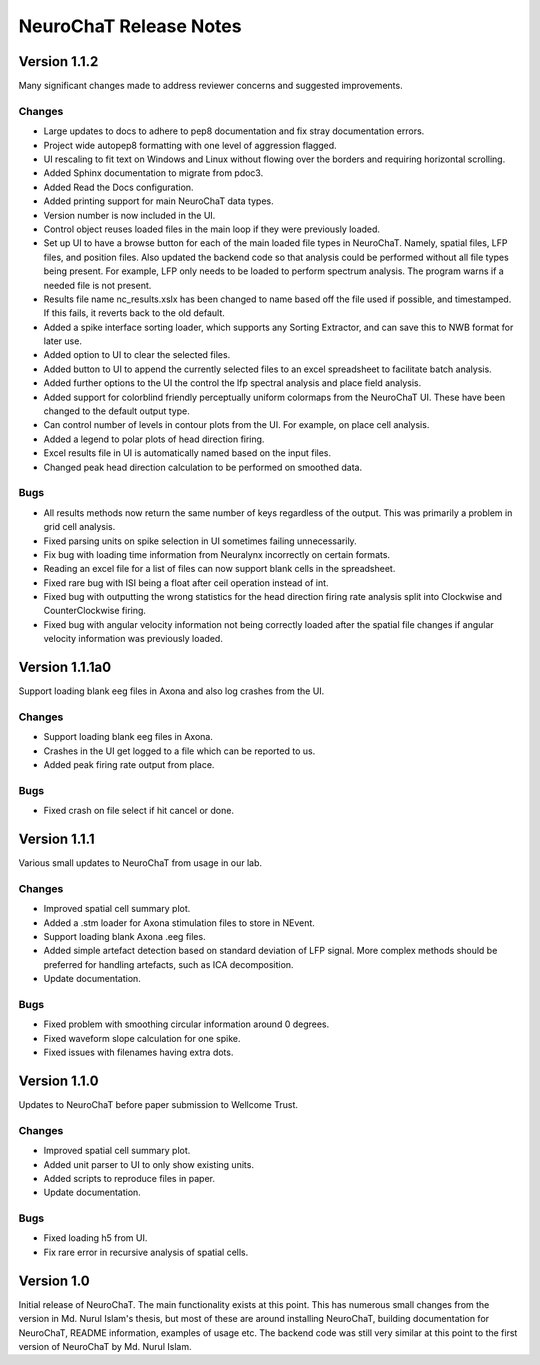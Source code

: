 =======================
NeuroChaT Release Notes
=======================

Version 1.1.2
=============
Many significant changes made to address reviewer concerns and suggested improvements.

Changes
-------
- Large updates to docs to adhere to pep8 documentation and fix stray documentation errors.
- Project wide autopep8 formatting with one level of aggression flagged.
- UI rescaling to fit text on Windows and Linux without flowing over the borders and requiring horizontal scrolling.
- Added Sphinx documentation to migrate from pdoc3.
- Added Read the Docs configuration.
- Added printing support for main NeuroChaT data types.
- Version number is now included in the UI.
- Control object reuses loaded files in the main loop if they were previously loaded.
- Set up UI to have a browse button for each of the main loaded file types in NeuroChaT. Namely, spatial files, LFP files, and position files. Also updated the backend code so that analysis could be performed without all file types being present. For example, LFP only needs to be loaded to perform spectrum analysis. The program warns if a needed file is not present.
- Results file name nc_results.xslx has been changed to name based off the file used if possible, and timestamped. If this fails, it reverts back to the old default.
- Added a spike interface sorting loader, which supports any Sorting Extractor, and can save this to NWB format for later use.
- Added option to UI to clear the selected files.
- Added button to UI to append the currently selected files to an excel spreadsheet to facilitate batch analysis.
- Added further options to the UI the control the lfp spectral analysis and place field analysis.
- Added support for colorblind friendly perceptually uniform colormaps from the NeuroChaT UI. These have been changed to the default output type.
- Can control number of levels in contour plots from the UI. For example, on place cell analysis.
- Added a legend to polar plots of head direction firing.
- Excel results file in UI is automatically named based on the input files.
- Changed peak head direction calculation to be performed on smoothed data.

Bugs
----
- All results methods now return the same number of keys regardless of the output. This was primarily a problem in grid cell analysis.
- Fixed parsing units on spike selection in UI sometimes failing unnecessarily.
- Fix bug with loading time information from Neuralynx incorrectly on certain formats.
- Reading an excel file for a list of files can now support blank cells in the spreadsheet.
- Fixed rare bug with ISI being a float after ceil operation instead of int.
- Fixed bug with outputting the wrong statistics for the head direction firing rate analysis split into Clockwise and CounterClockwise firing.
- Fixed bug with angular velocity information not being correctly loaded after the spatial file changes if angular velocity information was previously loaded.

Version 1.1.1a0
===============
Support loading blank eeg files in Axona and also log crashes from the UI.

Changes
-------
- Support loading blank eeg files in Axona.
- Crashes in the UI get logged to a file which can be reported to us.
- Added peak firing rate output from place.

Bugs
----
- Fixed crash on file select if hit cancel or done.

Version 1.1.1
=============
Various small updates to NeuroChaT from usage in our lab.

Changes
-------
- Improved spatial cell summary plot. 
- Added a .stm loader for Axona stimulation files to store in NEvent.
- Support loading blank Axona .eeg files.
- Added simple artefact detection based on standard deviation of LFP signal. More complex methods should be preferred for handling artefacts, such as ICA decomposition.
- Update documentation.

Bugs
----
- Fixed problem with smoothing circular information around 0 degrees.
- Fixed waveform slope calculation for one spike.
- Fixed issues with filenames having extra dots.

Version 1.1.0
=============
Updates to NeuroChaT before paper submission to Wellcome Trust.

Changes
-------
- Improved spatial cell summary plot. 
- Added unit parser to UI to only show existing units.
- Added scripts to reproduce files in paper.
- Update documentation.

Bugs
----
- Fixed loading h5 from UI.
- Fix rare error in recursive analysis of spatial cells.

Version 1.0
===========
Initial release of NeuroChaT.
The main functionality exists at this point.
This has numerous small changes from the version in Md. Nurul Islam's thesis, but most of these are around installing NeuroChaT, building documentation for NeuroChaT, README information, examples of usage etc.
The backend code was still very similar at this point to the first version of NeuroChaT by Md. Nurul Islam.